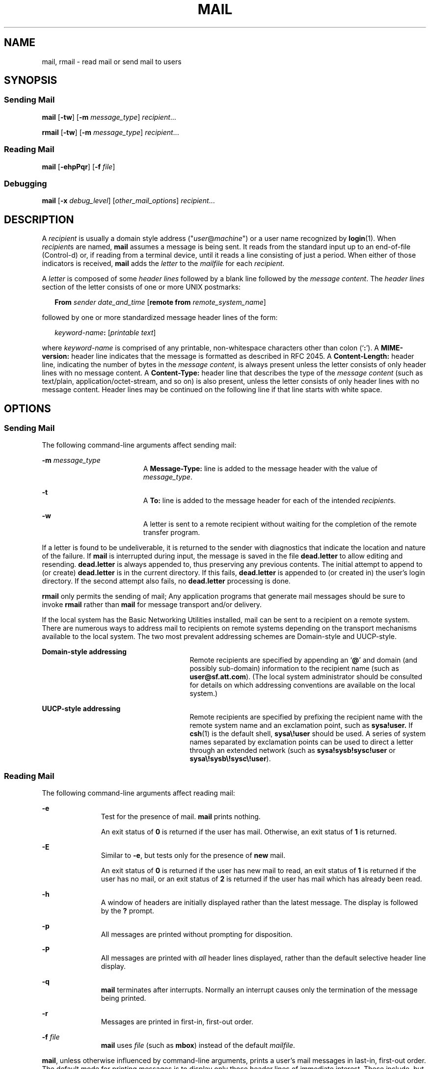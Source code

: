 .\"
.\" Sun Microsystems, Inc. gratefully acknowledges The Open Group for
.\" permission to reproduce portions of its copyrighted documentation.
.\" Original documentation from The Open Group can be obtained online at
.\" http://www.opengroup.org/bookstore/.
.\"
.\" The Institute of Electrical and Electronics Engineers and The Open
.\" Group, have given us permission to reprint portions of their
.\" documentation.
.\"
.\" In the following statement, the phrase ``this text'' refers to portions
.\" of the system documentation.
.\"
.\" Portions of this text are reprinted and reproduced in electronic form
.\" in the SunOS Reference Manual, from IEEE Std 1003.1, 2004 Edition,
.\" Standard for Information Technology -- Portable Operating System
.\" Interface (POSIX), The Open Group Base Specifications Issue 6,
.\" Copyright (C) 2001-2004 by the Institute of Electrical and Electronics
.\" Engineers, Inc and The Open Group.  In the event of any discrepancy
.\" between these versions and the original IEEE and The Open Group
.\" Standard, the original IEEE and The Open Group Standard is the referee
.\" document.  The original Standard can be obtained online at
.\" http://www.opengroup.org/unix/online.html.
.\"
.\" This notice shall appear on any product containing this material.
.\"
.\" The contents of this file are subject to the terms of the
.\" Common Development and Distribution License (the "License").
.\" You may not use this file except in compliance with the License.
.\"
.\" You can obtain a copy of the license at usr/src/OPENSOLARIS.LICENSE
.\" or http://www.opensolaris.org/os/licensing.
.\" See the License for the specific language governing permissions
.\" and limitations under the License.
.\"
.\" When distributing Covered Code, include this CDDL HEADER in each
.\" file and include the License file at usr/src/OPENSOLARIS.LICENSE.
.\" If applicable, add the following below this CDDL HEADER, with the
.\" fields enclosed by brackets "[]" replaced with your own identifying
.\" information: Portions Copyright [yyyy] [name of copyright owner]
.\"
.\"
.\" Copyright 1989 AT&T
.\" Portions Copyright (c) 1992, X/Open Company Limited  All Rights Reserved
.\" Copyright (c) 2008, Sun Microsystems, Inc.  All Rights Reserved
.\"
.TH MAIL 1 "Jul 24, 2008"
.SH NAME
mail, rmail \- read mail or send mail to users
.SH SYNOPSIS
.SS "Sending Mail"
.LP
.nf
\fBmail\fR [\fB-tw\fR] [\fB-m\fR \fImessage_type\fR] \fIrecipient\fR...
.fi

.LP
.nf
\fBrmail\fR [\fB-tw\fR] [\fB-m\fR \fImessage_type\fR] \fIrecipient\fR...
.fi

.SS "Reading Mail"
.LP
.nf
\fBmail\fR [\fB-ehpPqr\fR] [\fB-f\fR \fIfile\fR]
.fi

.SS "Debugging"
.LP
.nf
\fBmail\fR [\fB-x\fR \fIdebug_level\fR] [\fIother_mail_options\fR] \fIrecipient\fR...
.fi

.SH DESCRIPTION
.sp
.LP
A \fIrecipient\fR is usually a domain style address
("\fIuser\fR@\fImachine\fR") or a user name recognized by \fBlogin\fR(1). When
\fIrecipient\fRs are named, \fBmail\fR assumes a message is being sent. It
reads from the standard input up to an end-of-file (Control-d) or, if reading
from a terminal device, until it reads a line consisting of just a period. When
either of those indicators is received, \fBmail\fR adds the \fIletter\fR to the
\fImailfile\fR for each \fIrecipient\fR.
.sp
.LP
A \fIletter\fR is composed of some \fIheader lines\fR followed by a blank line
followed by the \fImessage content\fR. The \fIheader lines\fR section of the
letter consists of one or more UNIX postmarks:
.sp
.in +2
.nf
\fBFrom\fR \fIsender date_and_time\fR [\fBremote from\fR \fIremote_system_name\fR]
.fi
.in -2
.sp

.sp
.LP
followed by one or more standardized message header lines of the form:
.sp
.in +2
.nf
\fIkeyword-name\fR\fB:\fR [\fIprintable text\fR]
.fi
.in -2
.sp

.sp
.LP
where \fIkeyword-name\fR is comprised of any printable, non-whitespace
characters other than colon (`\fB:\fR'). A \fBMIME-version:\fR header line
indicates that the message is formatted as described in RFC 2045. A
\fBContent-Length:\fR header line, indicating the number of bytes in the
\fImessage content\fR, is always present unless the letter consists of only
header lines with no message content. A \fBContent-Type:\fR header line that
describes the type of the \fImessage content\fR (such as text/plain,
application/octet-stream, and so on) is also present, unless the letter
consists of only header lines with no message content. Header lines may be
continued on the following line if that line starts with white space.
.SH OPTIONS
.SS "Sending Mail"
.sp
.LP
The following command-line arguments affect sending mail:
.sp
.ne 2
.na
\fB\fB-m\fR \fImessage_type\fR\fR
.ad
.RS 19n
A \fBMessage-Type:\fR line is added to the message header with the value of
\fImessage_type\fR.
.RE

.sp
.ne 2
.na
\fB\fB-t\fR\fR
.ad
.RS 19n
A \fBTo:\fR line is added to the message header for each of the intended
\fIrecipient\fRs.
.RE

.sp
.ne 2
.na
\fB\fB-w\fR\fR
.ad
.RS 19n
A letter is sent to a remote recipient without waiting for the completion of
the remote transfer program.
.RE

.sp
.LP
If a letter is found to be undeliverable, it is returned to the sender with
diagnostics that indicate the location and nature of the failure. If \fBmail\fR
is interrupted during input, the message is saved in the file \fBdead.letter\fR
to allow editing and resending. \fBdead.letter\fR is always appended to, thus
preserving any previous contents. The initial attempt to append to (or create)
\fBdead.letter\fR is in the current directory. If this fails, \fBdead.letter\fR
is appended to (or created in) the user's login directory. If the second
attempt also fails, no \fBdead.letter\fR processing is done.
.sp
.LP
\fBrmail\fR only permits the sending of mail; Any application programs that
generate mail messages should be sure to invoke \fBrmail\fR rather than
\fBmail\fR for message transport and/or delivery.
.sp
.LP
If the local system has the Basic Networking Utilities installed, mail can be
sent to a recipient on a remote system. There are numerous ways to address mail
to recipients on remote systems depending on the transport mechanisms available
to the local system. The two most prevalent addressing schemes are Domain-style
and UUCP-style.
.sp
.ne 2
.na
\fBDomain-style addressing\fR
.ad
.RS 27n
Remote recipients are specified by appending an `\fB@\fR' and domain (and
possibly sub-domain) information to the recipient name (such as
\fBuser@sf.att.com\fR). (The local system administrator should be consulted for
details on which addressing conventions are available on the local system.)
.RE

.sp
.ne 2
.na
\fBUUCP-style addressing\fR
.ad
.RS 27n
Remote recipients are specified by prefixing the recipient name with the remote
system name and an exclamation point, such as \fBsysa!user.\fR If \fBcsh\fR(1)
is the default shell, \fBsysa\e!user\fR should be used. A series of system
names separated by exclamation points can be used to direct a letter through an
extended network (such as \fBsysa!sysb!sysc!user\fR or
\fBsysa\e!sysb\e!sysc\e!user\fR).
.RE

.SS "Reading Mail"
.sp
.LP
The following command-line arguments affect reading mail:
.sp
.ne 2
.na
\fB\fB-e\fR\fR
.ad
.RS 11n
Test for the presence of mail. \fBmail\fR prints nothing.
.sp
An exit status of \fB0\fR is returned if the user has mail. Otherwise, an exit
status of \fB1\fR is returned.
.RE

.sp
.ne 2
.na
\fB\fB-E\fR\fR
.ad
.RS 11n
Similar to \fB-e\fR, but tests only for the presence of \fBnew\fR mail.
.sp
An  exit  status  of \fB0\fR is returned if the user has new            mail
to read,  an exit status of \fB1\fR is returned if the            user  has no
mail,  or an exit status of \fB2\fR is returned            if the user has mail
which has already been read.
.RE

.sp
.ne 2
.na
\fB\fB-h\fR\fR
.ad
.RS 11n
A window of headers are initially displayed rather than the latest message. The
display is followed by the \fB?\fR prompt.
.RE

.sp
.ne 2
.na
\fB\fB-p\fR\fR
.ad
.RS 11n
All messages are printed without prompting for disposition.
.RE

.sp
.ne 2
.na
\fB\fB-P\fR\fR
.ad
.RS 11n
All messages are printed with \fIall\fR header lines displayed, rather than the
default selective header line display.
.RE

.sp
.ne 2
.na
\fB\fB-q\fR\fR
.ad
.RS 11n
\fBmail\fR terminates after interrupts. Normally an interrupt causes only the
termination of the message being printed.
.RE

.sp
.ne 2
.na
\fB\fB-r\fR\fR
.ad
.RS 11n
Messages are printed in first-in, first-out order.
.RE

.sp
.ne 2
.na
\fB\fB-f\fR \fIfile\fR\fR
.ad
.RS 11n
\fBmail\fR uses \fIfile\fR (such as \fBmbox\fR) instead of the default
\fImailfile\fR.
.RE

.sp
.LP
\fBmail\fR, unless otherwise influenced by command-line arguments, prints a
user's mail messages in last-in, first-out order. The default mode for printing
messages is to display only those header lines of immediate interest. These
include, but are not limited to, the UNIX \fBFrom\fR and \fB>From\fR postmarks,
\fBFrom:\fR, \fBDate:\fR, \fBSubject:\fR, and \fBContent-Length:\fR header
lines, and any recipient header lines such as \fBTo:\fR, \fBCc:\fR, \fBBcc:\fR,
and so forth. After the header lines have been displayed, \fBmail\fR displays
the contents (body) of the message only if it contains no unprintable
characters. Otherwise, \fBmail\fR issues a warning statement about the message
having binary content and \fBnot\fR display the content. This can be overridden
by means of the \fBp\fR command.
.sp
.LP
For each message, the user is prompted with a \fB?\fR and a line is read from
the standard input. The following commands are available to determine the
disposition of the message:
.sp
.ne 2
.na
\fB\fB#\fR\fR
.ad
.RS 22n
Print the number of the current message.
.RE

.sp
.ne 2
.na
\fB\fB\(mi\fR\fR
.ad
.RS 22n
Print previous message.
.RE

.sp
.ne 2
.na
\fB<new-line>,\fB+\fR, or \fBn\fR\fR
.ad
.RS 22n
Print the next message.
.RE

.sp
.ne 2
.na
\fB\fB!\fR\fIcommand\fR\fR
.ad
.RS 22n
Escape to the shell to do \fIcommand\fR.
.RE

.sp
.ne 2
.na
\fB\fBa\fR\fR
.ad
.RS 22n
Print message that arrived during the \fBmail\fR session.
.RE

.sp
.ne 2
.na
\fB\fBd\fR, or \fBdp\fR\fR
.ad
.RS 22n
Delete the current message and print the next message.
.RE

.sp
.ne 2
.na
\fB\fBd\fR \fIn\fR\fR
.ad
.RS 22n
Delete message number \fIn\fR. Do not go on to next message.
.RE

.sp
.ne 2
.na
\fB\fBdq\fR\fR
.ad
.RS 22n
Delete message and quit \fBmail\fR.
.RE

.sp
.ne 2
.na
\fB\fBh\fR\fR
.ad
.RS 22n
Display a window of headers around current message.
.RE

.sp
.ne 2
.na
\fB\fBh\fR\fIn\fR\fR
.ad
.RS 22n
Display a window of headers around message number \fIn\fR.
.RE

.sp
.ne 2
.na
\fB\fBh a\fR\fR
.ad
.RS 22n
Display headers of all messages in the user's \fImailfile\fR.
.RE

.sp
.ne 2
.na
\fB\fBh d\fR\fR
.ad
.RS 22n
Display headers of messages scheduled for deletion.
.RE

.sp
.ne 2
.na
\fB\fBm\fR [ \fIpersons\fR ]\fR
.ad
.RS 22n
Mail (and delete) the current message to the named \fIpersons\fR.
.RE

.sp
.ne 2
.na
\fB\fIn\fR\fR
.ad
.RS 22n
Print message number \fIn\fR.
.RE

.sp
.ne 2
.na
\fB\fBp\fR\fR
.ad
.RS 22n
Print current message again, overriding any indications of binary (that is,
unprintable) content.
.RE

.sp
.ne 2
.na
\fB\fBP\fR\fR
.ad
.RS 22n
Override default brief mode and print current message again, displaying all
header lines.
.RE

.sp
.ne 2
.na
\fB\fBq\fR, or Control-d\fR
.ad
.RS 22n
Put undeleted mail back in the \fImailfile\fR and quit \fBmail\fR.
.RE

.sp
.ne 2
.na
\fB\fBr\fR [ \fIusers\fR ]\fR
.ad
.RS 22n
Reply to the sender, and other \fIusers\fR, then delete the message.
.RE

.sp
.ne 2
.na
\fB\fBs\fR [ \fIfiles\fR ]\fR
.ad
.RS 22n
Save message in the named \fIfiles\fR (\fBmbox\fR is default) and delete the
message.
.RE

.sp
.ne 2
.na
\fB\fBu\fR [ \fIn\fR ]\fR
.ad
.RS 22n
Undelete message number \fIn\fR (default is last read).
.RE

.sp
.ne 2
.na
\fB\fBw\fR [ \fIfiles\fR ]\fR
.ad
.RS 22n
Save message contents, without any header lines, in the named \fIfiles\fR
(\fBmbox\fR is default) and delete the message.
.RE

.sp
.ne 2
.na
\fB\fBx\fR\fR
.ad
.RS 22n
Put all mail back in the \fImailfile\fR unchanged and exit \fBmail\fR.
.RE

.sp
.ne 2
.na
\fB\fBy\fR [ \fIfiles\fR ]\fR
.ad
.RS 22n
Same as \fB-w\fR option.
.RE

.sp
.ne 2
.na
\fB\fB?\fR\fR
.ad
.RS 22n
Print a command summary.
.RE

.sp
.LP
When a user logs in, the presence of mail, if any, is usually indicated. Also,
notification is made if new mail arrives while using \fBmail\fR.
.sp
.LP
The permissions of \fImailfile\fR can be manipulated using \fBchmod\fR(1) in
two ways to alter the function of \fBmail\fR. The other permissions of the file
can be read-write (\fB0666\fR), read-only (\fB0664\fR), or neither read nor
write (\fB0660\fR) to allow different levels of privacy. If changed to other
than the default (mode \fB0660\fR), the file is preserved even when empty to
perpetuate the desired permissions. (The administrator can override this file
preservation using the \fBDEL_EMPTY_MAILFILE\fR option of \fBmailcnfg\fR.)
.sp
.LP
The group \fBID\fR of the mailfile must be \fBmail\fR to allow new messages to
be delivered, and the mailfile must be writable by group \fBmail\fR.
.SS "Debugging"
.sp
.LP
The following command-line arguments cause \fBmail\fR to provide debugging
information:
.sp
.ne 2
.na
\fB\fB-x\fR \fIdebug_level\fR\fR
.ad
.RS 18n
\fBmail\fR creates a trace file containing debugging information.
.RE

.sp
.LP
The \fB-x\fR option causes \fBmail\fR to create a file named
\fB/tmp/MLDBG\fR\fIprocess_id\fR that contains debugging information relating
to how \fBmail\fR processed the current message. The absolute value of
\fIdebug_level\fR controls the verboseness of the debug information. \fB0\fR
implies no debugging. If \fIdebug_level\fR is greater than \fB0\fR, the debug
file is retained \fIonly\fR if \fBmail\fR encountered some problem while
processing the message. If \fIdebug_level\fR is less than \fB0\fR, the debug
file is always be retained. The \fIdebug_level\fR specified via \fB-x\fR
overrides any specification of \fBDEBUG\fR in \fB/etc/mail/mailcnfg\fR. The
information provided by the \fB-x\fR option is esoteric and is probably only
useful to system administrators.
.SS "Delivery Notification"
.sp
.LP
Several forms of notification are available for mail by including one of the
following lines in the message header.
.sp
.LP
\fBTransport-Options:\fR [ \fB/\fR\fIoptions\fR ]
.sp
.LP
\fBDefault-Options:\fR [ \fB/\fR\fIoptions\fR ]
.sp
.LP
\fB>To:\fR \fIrecipient\fR [ \fB/\fR\fIoptions\fR ]
.sp
.LP
Where the "/\fIoptions\fR" can be one or more of the following:
.sp
.ne 2
.na
\fB\fB/delivery\fR\fR
.ad
.RS 15n
Inform the sender that the message was successfully delivered to the
\fIrecipient\fR's mailbox.
.RE

.sp
.ne 2
.na
\fB\fB/nodelivery\fR\fR
.ad
.RS 15n
Do not inform the sender of successful deliveries.
.RE

.sp
.ne 2
.na
\fB\fB/ignore\fR\fR
.ad
.RS 15n
Do not inform the sender of failed deliveries.
.RE

.sp
.ne 2
.na
\fB\fB/return\fR\fR
.ad
.RS 15n
Inform the sender if mail delivery fails. Return the failed message to the
sender.
.RE

.sp
.ne 2
.na
\fB\fB/report\fR\fR
.ad
.RS 15n
Same as \fB/return\fR except that the original message is not returned.
.RE

.sp
.LP
The default is \fB/nodelivery/return\fR. If contradictory options are used, the
first is recognized and later, conflicting, terms are ignored.
.SH OPERANDS
.sp
.LP
The following operand is supported for sending mail:
.sp
.ne 2
.na
\fB\fIrecipient\fR\fR
.ad
.RS 13n
A domain style address ("\fIuser\fR@\fImachine\fR") or user login name
recognized by \fBlogin\fR(1).
.RE

.SH USAGE
.sp
.LP
See \fBlargefile\fR(5) for the description of the behavior of \fBmail\fR and
\fBrmail\fR when encountering files greater than or equal to 2 Gbyte ( 2^31
bytes).
.SH ENVIRONMENT VARIABLES
.sp
.LP
See \fBenviron\fR(5) for descriptions of the following environment variables
that affect the execution of \fBmail\fR: \fBLC_CTYPE\fR, \fBLC_MESSAGES\fR, and
\fBNLSPATH\fR.
.sp
.ne 2
.na
\fB\fBTZ\fR\fR
.ad
.RS 6n
Determine the timezone used with date and time strings.
.RE

.SH EXIT STATUS
.sp
.LP
The following exit values are returned:
.sp
.ne 2
.na
\fB\fB0\fR\fR
.ad
.RS 6n
Successful completion when the user had mail.
.RE

.sp
.ne 2
.na
\fB\fB1\fR\fR
.ad
.RS 6n
The user had no mail or an initialization error occurred.
.RE

.sp
.ne 2
.na
\fB\fB>1\fR\fR
.ad
.RS 6n
An error occurred after initialization.
.RE

.SH FILES
.sp
.ne 2
.na
\fB\fBdead.letter\fR\fR
.ad
.RS 20n
unmailable text
.RE

.sp
.ne 2
.na
\fB\fB/etc/passwd\fR\fR
.ad
.RS 20n
to identify sender and locate \fIrecipient\fRs
.RE

.sp
.ne 2
.na
\fB\fB$HOME/mbox\fR\fR
.ad
.RS 20n
saved mail
.RE

.sp
.ne 2
.na
\fB\fB$MAIL\fR\fR
.ad
.RS 20n
variable containing path name of \fImailfile\fR
.RE

.sp
.ne 2
.na
\fB\fB/tmp/MLDBG\fR*\fR
.ad
.RS 20n
debug trace file
.RE

.sp
.ne 2
.na
\fB\fB/var/mail/*.lock\fR\fR
.ad
.RS 20n
lock for mail directory
.RE

.sp
.ne 2
.na
\fB\fB/var/mail/:saved\fR\fR
.ad
.RS 20n
directory for holding temp files to prevent loss of data in the event of a
system crash
.RE

.sp
.ne 2
.na
\fB\fB/var/mail/\fIuser\fR\fR\fR
.ad
.RS 20n
incoming mail for \fIuser\fR; that is, the \fImailfile\fR
.RE

.sp
.ne 2
.na
\fB\fBvar/tmp/ma\fR*\fR
.ad
.RS 20n
temporary file
.RE

.SH SEE ALSO
.sp
.LP
\fBchmod\fR(1), \fBcsh\fR(1), \fBlogin\fR(1), \fBmailx\fR(1),
\fBuuencode\fR(1), \fBvacation\fR(1), \fBwrite\fR(1), \fBattributes\fR(5),
\fBenviron\fR(5), \fBlargefile\fR(5)
.sp
.LP
\fISolaris Advanced User\&'s Guide\fR
.SH NOTES
.sp
.LP
The interpretation and resulting action taken because of the header lines
described in the Delivery Notifications section only occur if this version of
\fBmail\fR is installed on the system where the delivery (or failure) happens.
Earlier versions of \fBmail\fR might not support any types of delivery
notification.
.sp
.LP
Conditions sometimes result in a failure to remove a lock file.
.sp
.LP
After an interrupt, the next message might not be printed. Printing can be
forced by typing a \fBp\fR.
